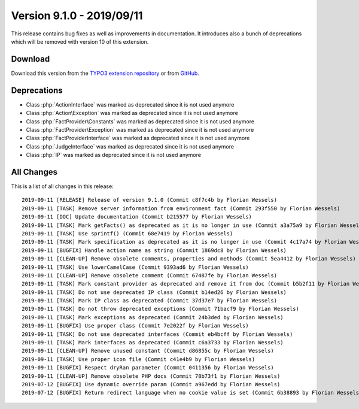 ﻿.. include:: ../../Includes.txt

==========================
Version 9.1.0 - 2019/09/11
==========================

This release contains bug fixes as well as improvements in documentation. It introduces also a bunch of deprecations which will
be removed with version 10 of this extension.

Download
========

Download this version from the `TYPO3 extension repository <https://extensions.typo3.org/extension/locate/>`__ or from
`GitHub <https://github.com/Leuchtfeuer/locate/releases/tag/9.1.0>`__.

Deprecations
============

* Class :php:`ActionInterface` was marked as deprecated since it is not used anymore
* Class :php:`Action\Exception` was marked as deprecated since it is not used anymore
* Class :php:`FactProvider\Constants` was marked as deprecated since it is not used anymore
* Class :php:`FactProvider\Exception` was marked as deprecated since it is not used anymore
* Class :php:`FactProviderInterface` was marked as deprecated since it is not used anymore
* Class :php:`JudgeInterface` was marked as deprecated since it is not used anymore
* Class :php:`IP` was marked as deprecated since it is not used anymore

All Changes
===========

This is a list of all changes in this release::

   2019-09-11 [RELEASE] Release of version 9.1.0 (Commit c8f7c4b by Florian Wessels)
   2019-09-11 [TASK] Remove server information from environment fact (Commit 293f550 by Florian Wessels)
   2019-09-11 [DOC] Update documentation (Commit b215577 by Florian Wessels)
   2019-09-11 [TASK] Mark getFacts() as deprecated as it is no longer in use (Commit a3a75a9 by Florian Wessels)
   2019-09-11 [TASK] Use sprintf() (Commit 68e7419 by Florian Wessels)
   2019-09-11 [TASK] Mark specification as deprecated as it is no longer in use (Commit 4c17a74 by Florian Wessels)
   2019-09-11 [BUGFIX] Handle action name as string (Commit 1869dc8 by Florian Wessels)
   2019-09-11 [CLEAN-UP] Remove obsolete comments, properties and methods (Commit 5ea4412 by Florian Wessels)
   2019-09-11 [TASK] Use lowerCamelCase (Commit 9393ad6 by Florian Wessels)
   2019-09-11 [CLEAN-UP] Remove obsolete comment (Commit 67487fe by Florian Wessels)
   2019-09-11 [TASK] Mark constant provider as deprecated and remove it from doc (Commit b5b2f11 by Florian Wessels)
   2019-09-11 [TASK] Do not use deprecated IP class (Commit b14ed26 by Florian Wessels)
   2019-09-11 [TASK] Mark IP class as deprecated (Commit 37d37e7 by Florian Wessels)
   2019-09-11 [TASK] Do not throw deprecated exceptions (Commit 71bacf9 by Florian Wessels)
   2019-09-11 [TASK] Mark exceptions as deprecated (Commit 24b3ded by Florian Wessels)
   2019-09-11 [BUGFIX] Use proper class (Commit 7e2022f by Florian Wessels)
   2019-09-11 [TASK] Do not use deprecated interfaces (Commit eb4bcff by Florian Wessels)
   2019-09-11 [TASK] Mark interfaces as deprecated (Commit c6a3733 by Florian Wessels)
   2019-09-11 [CLEAN-UP] Remove unused constant (Commit d86855c by Florian Wessels)
   2019-09-11 [TASK] Use proper icon file (Commit c41e4b9 by Florian Wessels)
   2019-09-11 [BUGFIX] Respect dryRan parameter (Commit 0411356 by Florian Wessels)
   2019-09-11 [CLEAN-UP] Remove obsolete PHP docs (Commit 78b73f1 by Florian Wessels)
   2019-07-12 [BUGFIX] Use dynamic override param (Commit a967edd by Florian Wessels)
   2019-07-12 [BUGFIX] Return redirect language when no cookie value is set (Commit 6b38893 by Florian Wessels)
